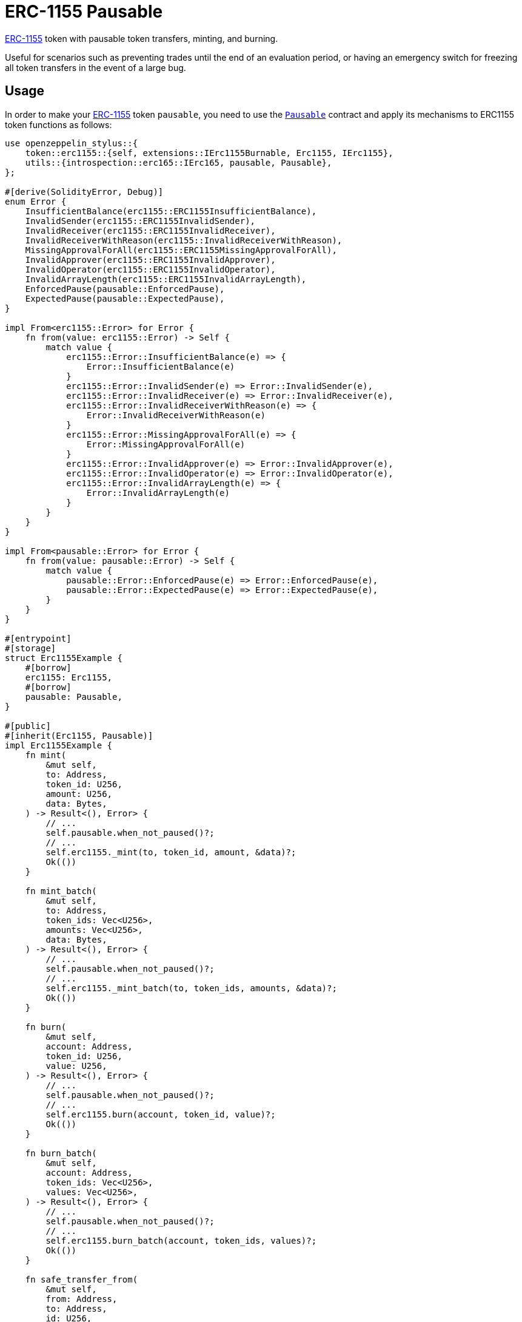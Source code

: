 = ERC-1155 Pausable

xref:erc1155.adoc[ERC-1155] token with pausable token transfers, minting, and burning.

Useful for scenarios such as preventing trades until the end of an evaluation period, or having an emergency switch for freezing all token transfers in the event of a large bug.

[[usage]]
== Usage

In order to make your xref:erc1155.adoc[ERC-1155] token `pausable`, you need to use the https://docs.rs/openzeppelin-stylus/0.2.0-alpha.4/openzeppelin_stylus/utils/pausable/index.html[`Pausable`] contract and apply its mechanisms to ERC1155 token functions as follows:

[source,rust]
----
use openzeppelin_stylus::{
    token::erc1155::{self, extensions::IErc1155Burnable, Erc1155, IErc1155},
    utils::{introspection::erc165::IErc165, pausable, Pausable},
};

#[derive(SolidityError, Debug)]
enum Error {
    InsufficientBalance(erc1155::ERC1155InsufficientBalance),
    InvalidSender(erc1155::ERC1155InvalidSender),
    InvalidReceiver(erc1155::ERC1155InvalidReceiver),
    InvalidReceiverWithReason(erc1155::InvalidReceiverWithReason),
    MissingApprovalForAll(erc1155::ERC1155MissingApprovalForAll),
    InvalidApprover(erc1155::ERC1155InvalidApprover),
    InvalidOperator(erc1155::ERC1155InvalidOperator),
    InvalidArrayLength(erc1155::ERC1155InvalidArrayLength),
    EnforcedPause(pausable::EnforcedPause),
    ExpectedPause(pausable::ExpectedPause),
}

impl From<erc1155::Error> for Error {
    fn from(value: erc1155::Error) -> Self {
        match value {
            erc1155::Error::InsufficientBalance(e) => {
                Error::InsufficientBalance(e)
            }
            erc1155::Error::InvalidSender(e) => Error::InvalidSender(e),
            erc1155::Error::InvalidReceiver(e) => Error::InvalidReceiver(e),
            erc1155::Error::InvalidReceiverWithReason(e) => {
                Error::InvalidReceiverWithReason(e)
            }
            erc1155::Error::MissingApprovalForAll(e) => {
                Error::MissingApprovalForAll(e)
            }
            erc1155::Error::InvalidApprover(e) => Error::InvalidApprover(e),
            erc1155::Error::InvalidOperator(e) => Error::InvalidOperator(e),
            erc1155::Error::InvalidArrayLength(e) => {
                Error::InvalidArrayLength(e)
            }
        }
    }
}

impl From<pausable::Error> for Error {
    fn from(value: pausable::Error) -> Self {
        match value {
            pausable::Error::EnforcedPause(e) => Error::EnforcedPause(e),
            pausable::Error::ExpectedPause(e) => Error::ExpectedPause(e),
        }
    }
}

#[entrypoint]
#[storage]
struct Erc1155Example {
    #[borrow]
    erc1155: Erc1155,
    #[borrow]
    pausable: Pausable,
}

#[public]
#[inherit(Erc1155, Pausable)]
impl Erc1155Example {
    fn mint(
        &mut self,
        to: Address,
        token_id: U256,
        amount: U256,
        data: Bytes,
    ) -> Result<(), Error> {
        // ...
        self.pausable.when_not_paused()?;
        // ...
        self.erc1155._mint(to, token_id, amount, &data)?;
        Ok(())
    }

    fn mint_batch(
        &mut self,
        to: Address,
        token_ids: Vec<U256>,
        amounts: Vec<U256>,
        data: Bytes,
    ) -> Result<(), Error> {
        // ...
        self.pausable.when_not_paused()?;
        // ...
        self.erc1155._mint_batch(to, token_ids, amounts, &data)?;
        Ok(())
    }

    fn burn(
        &mut self,
        account: Address,
        token_id: U256,
        value: U256,
    ) -> Result<(), Error> {
        // ...
        self.pausable.when_not_paused()?;
        // ...
        self.erc1155.burn(account, token_id, value)?;
        Ok(())
    }

    fn burn_batch(
        &mut self,
        account: Address,
        token_ids: Vec<U256>,
        values: Vec<U256>,
    ) -> Result<(), Error> {
        // ...
        self.pausable.when_not_paused()?;
        // ...
        self.erc1155.burn_batch(account, token_ids, values)?;
        Ok(())
    }

    fn safe_transfer_from(
        &mut self,
        from: Address,
        to: Address,
        id: U256,
        value: U256,
        data: Bytes,
    ) -> Result<(), Error> {
        // ...
        self.pausable.when_not_paused()?;
        // ...
        self.erc1155.safe_transfer_from(from, to, id, value, data)?;
        Ok(())
    }

    fn safe_batch_transfer_from(
        &mut self,
        from: Address,
        to: Address,
        ids: Vec<U256>,
        values: Vec<U256>,
        data: Bytes,
    ) -> Result<(), Error> {
        // ...
        self.pausable.when_not_paused()?;
        // ...
        self.erc1155.safe_batch_transfer_from(from, to, ids, values, data)?;
        Ok(())
    }

    fn supports_interface(interface_id: FixedBytes<4>) -> bool {
        Erc1155::supports_interface(interface_id)
    }
}
----

